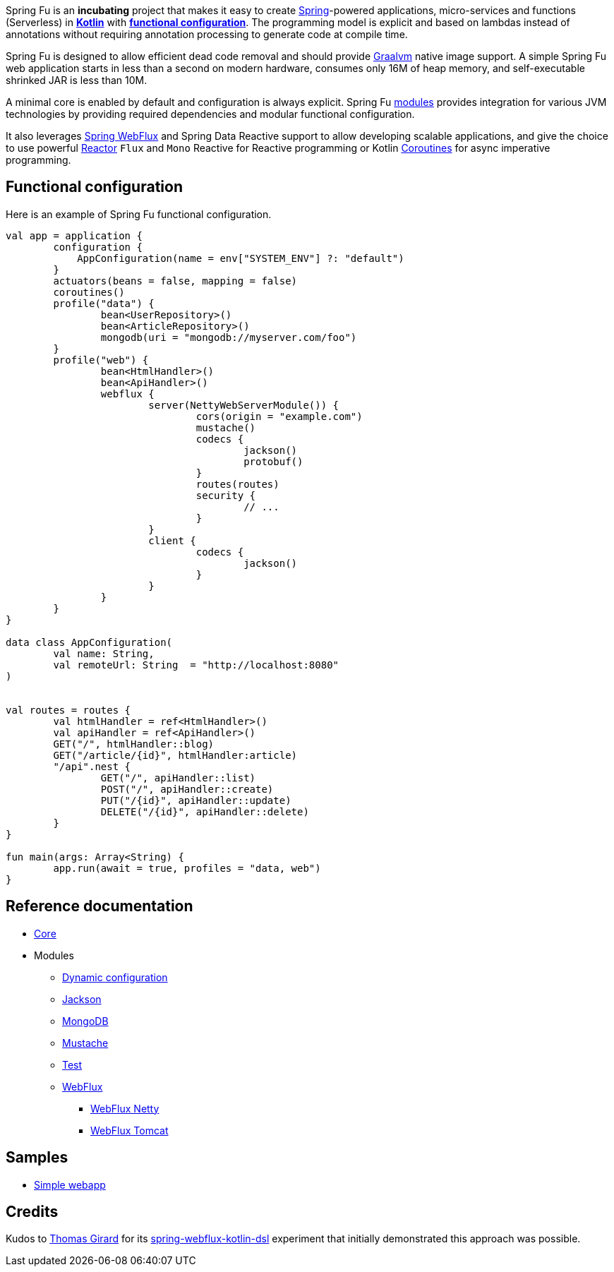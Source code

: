 Spring Fu is an **incubating** project that makes it easy to create https://spring.io/projects/spring-framework[Spring]-powered applications, micro-services and functions (Serverless) in https://kotlinlang.org/[**Kotlin**] with **https://spring.io/blog/2017/08/01/spring-framework-5-kotlin-apis-the-functional-way[functional configuration]**. The programming model is explicit and based on lambdas instead of annotations without requiring annotation processing to generate code at compile time.

Spring Fu is designed to allow efficient dead code removal and should provide https://github.com/oracle/graal[Graalvm] native image support. A simple Spring Fu web application starts in less than a second on modern hardware, consumes only 16M of heap memory, and self-executable shrinked JAR is less than 10M.

A minimal core is enabled by default and configuration is always explicit. Spring Fu https://github.com/sdeleuze/spring-fu/tree/master/modules[modules] provides integration for various JVM technologies by providing required dependencies and modular functional configuration.

It also leverages https://docs.spring.io/spring/docs/current/spring-framework-reference/web-reactive.html#spring-webflux[Spring WebFlux] and Spring Data Reactive support to allow developing scalable applications, and give the choice to use powerful https://projectreactor.io/[Reactor] `Flux` and `Mono` Reactive for Reactive programming or Kotlin https://kotlinlang.org/docs/reference/coroutines.html[Coroutines] for async imperative programming.

== Functional configuration

Here is an example of Spring Fu functional configuration.

```kotlin
val app = application {
	configuration {
	    AppConfiguration(name = env["SYSTEM_ENV"] ?: "default")
	}
	actuators(beans = false, mapping = false)
	coroutines()
	profile("data") {
		bean<UserRepository>()
		bean<ArticleRepository>()
		mongodb(uri = "mongodb://myserver.com/foo")
	}
	profile("web") {
		bean<HtmlHandler>()
		bean<ApiHandler>()
		webflux {
			server(NettyWebServerModule()) {
				cors(origin = "example.com")
				mustache()
				codecs {
					jackson()
					protobuf()
				}
				routes(routes)
				security {
					// ...
				}
			}
			client {
				codecs {
					jackson()
				}
			}
		}
	}
}

data class AppConfiguration(
	val name: String,
	val remoteUrl: String  = "http://localhost:8080"
)


val routes = routes {
	val htmlHandler = ref<HtmlHandler>()
	val apiHandler = ref<ApiHandler>()
	GET("/", htmlHandler::blog)
	GET("/article/{id}", htmlHandler:article)
	"/api".nest {
		GET("/", apiHandler::list)
		POST("/", apiHandler::create)
		PUT("/{id}", apiHandler::update)
		DELETE("/{id}", apiHandler::delete)
	}
}

fun main(args: Array<String) {
	app.run(await = true, profiles = "data, web")
}
```

== Reference documentation

* https://github.com/sdeleuze/spring-fu/tree/master/core[Core]
* Modules
** https://github.com/sdeleuze/spring-fu/tree/master/modules/dynamic-configuration[Dynamic configuration]
** https://github.com/sdeleuze/spring-fu/tree/master/modules/jackson[Jackson]
** https://github.com/sdeleuze/spring-fu/tree/master/modules/mongodb[MongoDB]
** https://github.com/sdeleuze/spring-fu/tree/master/modules/mustache[Mustache]
** https://github.com/sdeleuze/spring-fu/tree/master/modules/test[Test]
** https://github.com/sdeleuze/spring-fu/tree/master/modules/webflux[WebFlux]
*** https://github.com/sdeleuze/spring-fu/tree/master/modules/webflux/netty[WebFlux Netty]
*** https://github.com/sdeleuze/spring-fu/tree/master/modules/webflux/tomcat[WebFlux Tomcat]

== Samples

* https://github.com/sdeleuze/spring-fu/tree/master/samples/simple-webapp[Simple webapp]

== Credits

Kudos to https://github.com/tgirard12[Thomas Girard] for its https://github.com/tgirard12/spring-webflux-kotlin-dsl[spring-webflux-kotlin-dsl] experiment that initially demonstrated this approach was possible.